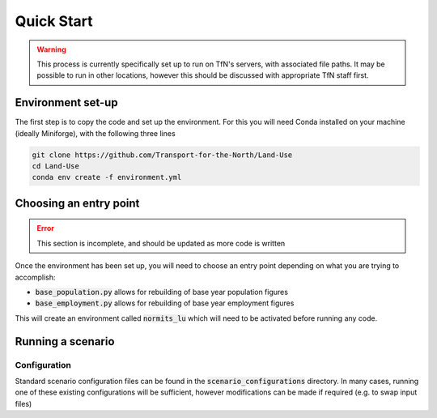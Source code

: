 Quick Start
###########

.. warning::

    This process is currently specifically set up to run on TfN's servers, with associated file paths.
    It may be possible to run in other locations, however this should be discussed with appropriate
    TfN staff first.

Environment set-up
==================

The first step is to copy the code and set up the environment. For this you will need Conda installed
on your machine (ideally Miniforge), with the following three lines 

.. code-block:: shell

    git clone https://github.com/Transport-for-the-North/Land-Use
    cd Land-Use
    conda env create -f environment.yml

Choosing an entry point
=======================

.. error::

    This section is incomplete, and should be updated as more code is written

Once the environment has been set up, you will need to choose an entry point depending on what you
are trying to accomplish:

- :code:`base_population.py` allows for rebuilding of base year population figures
- :code:`base_employment.py` allows for rebuilding of base year employment figures

This will create an environment called :code:`normits_lu` which will need to be activated before 
running any code.

Running a scenario
==================

Configuration
-------------

Standard scenario configuration files can be found in the :code:`scenario_configurations` directory.
In many cases, running one of these existing configurations will be sufficient, however 
modifications can be made if required (e.g. to swap input files)

